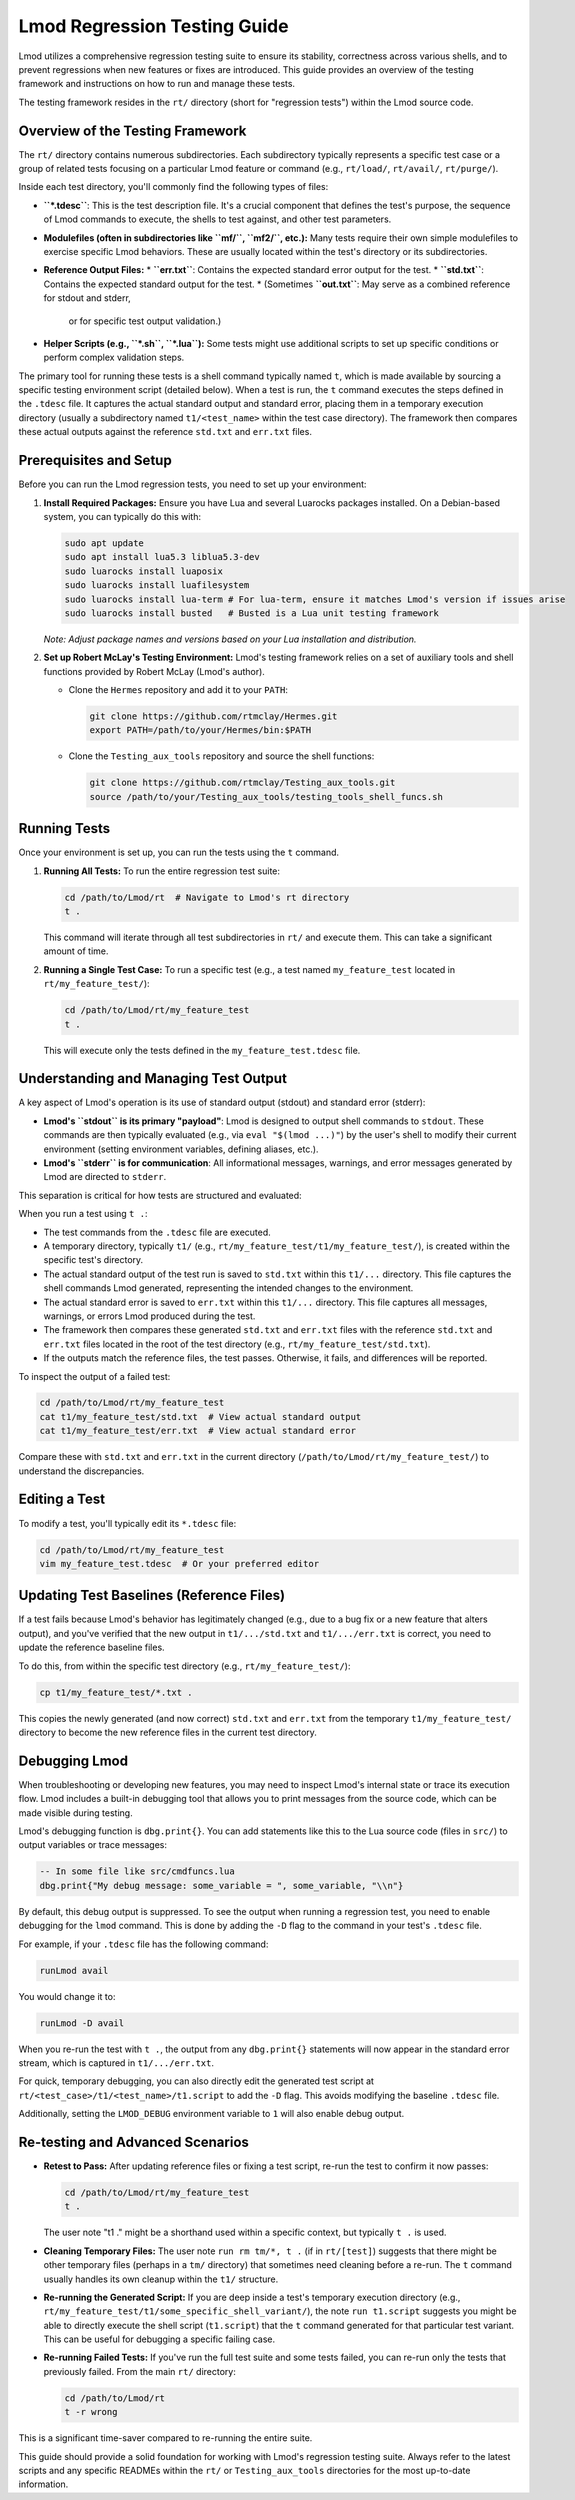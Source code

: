 .. _lmod_testing_guide:

Lmod Regression Testing Guide
=============================

Lmod utilizes a comprehensive regression testing suite to ensure its stability,
correctness across various shells, and to prevent regressions when new features
or fixes are introduced. This guide provides an overview of the testing
framework and instructions on how to run and manage these tests.

The testing framework resides in the ``rt/`` directory (short for "regression
tests") within the Lmod source code.

Overview of the Testing Framework
---------------------------------

The ``rt/`` directory contains numerous subdirectories. Each subdirectory typically
represents a specific test case or a group of related tests focusing on a
particular Lmod feature or command (e.g., ``rt/load/``, ``rt/avail/``,
``rt/purge/``).

Inside each test directory, you'll commonly find the following types of files:

*   **``*.tdesc``**: This is the test description file. It's a crucial component
    that defines the test's purpose, the sequence of Lmod commands to execute,
    the shells to test against, and other test parameters.
*   **Modulefiles (often in subdirectories like ``mf/``, ``mf2/``, etc.):** Many tests
    require their own simple modulefiles to exercise specific Lmod behaviors.
    These are usually located within the test's directory or its subdirectories.
*   **Reference Output Files:**
    *   **``err.txt``**: Contains the expected standard error output for the test.
    *   **``std.txt``**: Contains the expected standard output for the test.
    *   (Sometimes **``out.txt``**: May serve as a combined reference for stdout and stderr,
      or for specific test output validation.)
*   **Helper Scripts (e.g., ``*.sh``, ``*.lua``):** Some tests might use additional
    scripts to set up specific conditions or perform complex validation steps.

The primary tool for running these tests is a shell command typically named ``t``,
which is made available by sourcing a specific testing environment script (detailed below).
When a test is run, the ``t`` command executes the steps defined in the ``.tdesc``
file. It captures the actual standard output and standard error, placing them in a
temporary execution directory (usually a subdirectory named ``t1/<test_name>``
within the test case directory). The framework then compares these actual outputs
against the reference ``std.txt`` and ``err.txt`` files.

Prerequisites and Setup
-----------------------

Before you can run the Lmod regression tests, you need to set up your environment:

1.  **Install Required Packages:**
    Ensure you have Lua and several Luarocks packages installed. On a
    Debian-based system, you can typically do this with:

    .. code-block:: bash

        sudo apt update
        sudo apt install lua5.3 liblua5.3-dev
        sudo luarocks install luaposix
        sudo luarocks install luafilesystem
        sudo luarocks install lua-term # For lua-term, ensure it matches Lmod's version if issues arise
        sudo luarocks install busted   # Busted is a Lua unit testing framework

    *Note: Adjust package names and versions based on your Lua installation and distribution.*

2.  **Set up Robert McLay's Testing Environment:**
    Lmod's testing framework relies on a set of auxiliary tools and shell functions
    provided by Robert McLay (Lmod's author).

    *   Clone the ``Hermes`` repository and add it to your ``PATH``:

        .. code-block:: bash

            git clone https://github.com/rtmclay/Hermes.git
            export PATH=/path/to/your/Hermes/bin:$PATH

    *   Clone the ``Testing_aux_tools`` repository and source the shell functions:

        .. code-block:: bash

            git clone https://github.com/rtmclay/Testing_aux_tools.git
            source /path/to/your/Testing_aux_tools/testing_tools_shell_funcs.sh

Running Tests
-------------

Once your environment is set up, you can run the tests using the ``t`` command.

1.  **Running All Tests:**
    To run the entire regression test suite:

    .. code-block:: bash

        cd /path/to/Lmod/rt  # Navigate to Lmod's rt directory
        t .

    This command will iterate through all test subdirectories in ``rt/`` and
    execute them. This can take a significant amount of time.

2.  **Running a Single Test Case:**
    To run a specific test (e.g., a test named ``my_feature_test`` located in
    ``rt/my_feature_test/``):

    .. code-block:: bash

        cd /path/to/Lmod/rt/my_feature_test
        t .

    This will execute only the tests defined in the ``my_feature_test.tdesc`` file.

Understanding and Managing Test Output
--------------------------------------

A key aspect of Lmod's operation is its use of standard output (stdout) and
standard error (stderr):

*   **Lmod's ``stdout`` is its primary "payload"**: Lmod is designed to output
    shell commands to ``stdout``. These commands are then typically evaluated
    (e.g., via ``eval "$(lmod ...)"``) by the user's shell to modify their
    current environment (setting environment variables, defining aliases, etc.).
*   **Lmod's ``stderr`` is for communication**: All informational messages, warnings,
    and error messages generated by Lmod are directed to ``stderr``.

This separation is critical for how tests are structured and evaluated:

When you run a test using ``t .``:

*   The test commands from the ``.tdesc`` file are executed.
*   A temporary directory, typically ``t1/`` (e.g., ``rt/my_feature_test/t1/my_feature_test/``),
    is created within the specific test's directory.
*   The actual standard output of the test run is saved to ``std.txt`` within this ``t1/...`` directory.
    This file captures the shell commands Lmod generated, representing the intended
    changes to the environment.
*   The actual standard error is saved to ``err.txt`` within this ``t1/...`` directory.
    This file captures all messages, warnings, or errors Lmod produced during the test.
*   The framework then compares these generated ``std.txt`` and ``err.txt`` files with
    the reference ``std.txt`` and ``err.txt`` files located in the root of the
    test directory (e.g., ``rt/my_feature_test/std.txt``).
*   If the outputs match the reference files, the test passes. Otherwise, it fails,
    and differences will be reported.

To inspect the output of a failed test:

.. code-block:: bash

    cd /path/to/Lmod/rt/my_feature_test
    cat t1/my_feature_test/std.txt  # View actual standard output
    cat t1/my_feature_test/err.txt  # View actual standard error

Compare these with ``std.txt`` and ``err.txt`` in the current directory
(``/path/to/Lmod/rt/my_feature_test/``) to understand the discrepancies.

Editing a Test
--------------

To modify a test, you'll typically edit its ``*.tdesc`` file:

.. code-block:: bash

    cd /path/to/Lmod/rt/my_feature_test
    vim my_feature_test.tdesc  # Or your preferred editor

Updating Test Baselines (Reference Files)
-----------------------------------------

If a test fails because Lmod's behavior has legitimately changed (e.g., due to a
bug fix or a new feature that alters output), and you've verified that the new
output in ``t1/.../std.txt`` and ``t1/.../err.txt`` is correct, you need to
update the reference baseline files.

To do this, from within the specific test directory (e.g., ``rt/my_feature_test/``):

.. code-block:: bash

    cp t1/my_feature_test/*.txt .

This copies the newly generated (and now correct) ``std.txt`` and ``err.txt`` from
the temporary ``t1/my_feature_test/`` directory to become the new reference files in the
current test directory.

Debugging Lmod
--------------

When troubleshooting or developing new features, you may need to inspect Lmod's
internal state or trace its execution flow. Lmod includes a built-in debugging
tool that allows you to print messages from the source code, which can be made
visible during testing.

Lmod's debugging function is ``dbg.print{}``. You can add statements like this
to the Lua source code (files in ``src/``) to output variables or trace messages:

.. code-block:: lua

    -- In some file like src/cmdfuncs.lua
    dbg.print{"My debug message: some_variable = ", some_variable, "\\n"}

By default, this debug output is suppressed. To see the output when running a
regression test, you need to enable debugging for the ``lmod`` command. This is
done by adding the ``-D`` flag to the command in your test's ``.tdesc`` file.

For example, if your ``.tdesc`` file has the following command:

.. code-block:: text

    runLmod avail

You would change it to:

.. code-block:: text

    runLmod -D avail

When you re-run the test with ``t .``, the output from any ``dbg.print{}``
statements will now appear in the standard error stream, which is captured in
``t1/.../err.txt``.

For quick, temporary debugging, you can also directly edit the generated test
script at ``rt/<test_case>/t1/<test_name>/t1.script`` to add the ``-D`` flag.
This avoids modifying the baseline ``.tdesc`` file.

Additionally, setting the ``LMOD_DEBUG`` environment variable to ``1`` will also
enable debug output.

Re-testing and Advanced Scenarios
---------------------------------

*   **Retest to Pass:** After updating reference files or fixing a test script,
    re-run the test to confirm it now passes:

    .. code-block:: bash

        cd /path/to/Lmod/rt/my_feature_test
        t .

    The user note "t1 ." might be a shorthand used within a specific context, but typically ``t .`` is used.

*   **Cleaning Temporary Files:** The user note ``run rm tm/*, t .`` (if in ``rt/[test]``)
    suggests that there might be other temporary files (perhaps in a ``tm/`` directory)
    that sometimes need cleaning before a re-run. The ``t`` command usually handles
    its own cleanup within the ``t1/`` structure.

*   **Re-running the Generated Script:** If you are deep inside a test's temporary
    execution directory (e.g., ``rt/my_feature_test/t1/some_specific_shell_variant/``),
    the note ``run t1.script`` suggests you might be able to directly execute the
    shell script (``t1.script``) that the ``t`` command generated for that particular
    test variant. This can be useful for debugging a specific failing case.

*   **Re-running Failed Tests:** If you've run the full test suite and some tests
    failed, you can re-run only the tests that previously failed. From the main
    ``rt/`` directory:

    .. code-block:: bash

        cd /path/to/Lmod/rt
        t -r wrong

This is a significant time-saver compared to re-running the entire suite.

This guide should provide a solid foundation for working with Lmod's regression
testing suite. Always refer to the latest scripts and any specific READMEs within
the ``rt/`` or ``Testing_aux_tools`` directories for the most up-to-date information.

